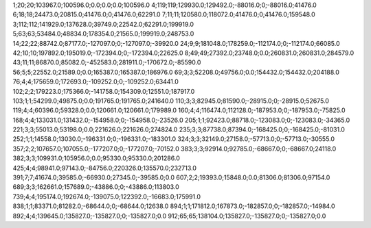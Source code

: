 1;20;20;103967.0;100596.0;0.0;0.0;0.0;100596.0
4;119;119;129930.0;129492.0;-88016.0;0;-88016.0;41476.0
6;18;18;24473.0;20815.0;41476.0;0;41476.0;62291.0
7;11;11;120580.0;118072.0;41476.0;0;41476.0;159548.0
3;112;112;141929.0;137628.0;39749.0;22542.0;62291.0;199919.0
5;63;63;53484.0;48834.0;178354.0;21565.0;199919.0;248753.0
14;22;22;88742.0;87177.0;-127097.0;0;-127097.0;-39920.0
24;9;9;181048.0;178259.0;-112174.0;0;-112174.0;66085.0
42;10;10;197892.0;195019.0;-172394.0;0;-172394.0;22625.0
8;49;49;27392.0;23748.0;0.0;260831.0;260831.0;284579.0
43;11;11;86870.0;85082.0;-452583.0;281911.0;-170672.0;-85590.0
56;5;5;22552.0;21589.0;0.0;165387.0;165387.0;186976.0
69;3;3;52208.0;49756.0;0.0;154432.0;154432.0;204188.0
76;4;4;175659.0;172693.0;-109252.0;0;-109252.0;63441.0
102;2;2;179223.0;175366.0;-141758.0;154309.0;12551.0;187917.0
103;1;1;54299.0;49875.0;0.0;191765.0;191765.0;241640.0
110;3;3;82945.0;81590.0;-28915.0;0;-28915.0;52675.0
119;4;4;60396.0;59328.0;0.0;120661.0;120661.0;179989.0
160;4;4;116474.0;112128.0;-187953.0;0;-187953.0;-75825.0
168;4;4;133031.0;131432.0;-154958.0;0;-154958.0;-23526.0
205;1;1;92423.0;88718.0;-123083.0;0;-123083.0;-34365.0
221;3;3;55013.0;53198.0;0.0;221626.0;221626.0;274824.0
235;3;3;87738.0;87394.0;-168425.0;0;-168425.0;-81031.0
252;1;1;14558.0;13030.0;-196331.0;0;-196331.0;-183301.0
324;3;3;32149.0;27158.0;-57713.0;0;-57713.0;-30555.0
357;2;2;107657.0;107055.0;-177207.0;0;-177207.0;-70152.0
383;3;3;92914.0;92785.0;-68667.0;0;-68667.0;24118.0
382;3;3;109931.0;105956.0;0.0;95330.0;95330.0;201286.0
425;4;4;98941.0;97143.0;-84756.0;220326.0;135570.0;232713.0
391;7;7;41674.0;39585.0;-66930.0;27345.0;-39585.0;0.0
607;2;2;19393.0;15848.0;0.0;81306.0;81306.0;97154.0
689;3;3;162661.0;157689.0;-43886.0;0;-43886.0;113803.0
739;4;4;195174.0;192674.0;-139075.0;122392.0;-16683.0;175991.0
838;1;1;83371.0;81282.0;-68644.0;0;-68644.0;12638.0
894;1;1;171812.0;167873.0;-182857.0;0;-182857.0;-14984.0
892;4;4;139645.0;135827.0;-135827.0;0;-135827.0;0.0
912;65;65;138104.0;135827.0;-135827.0;0;-135827.0;0.0
